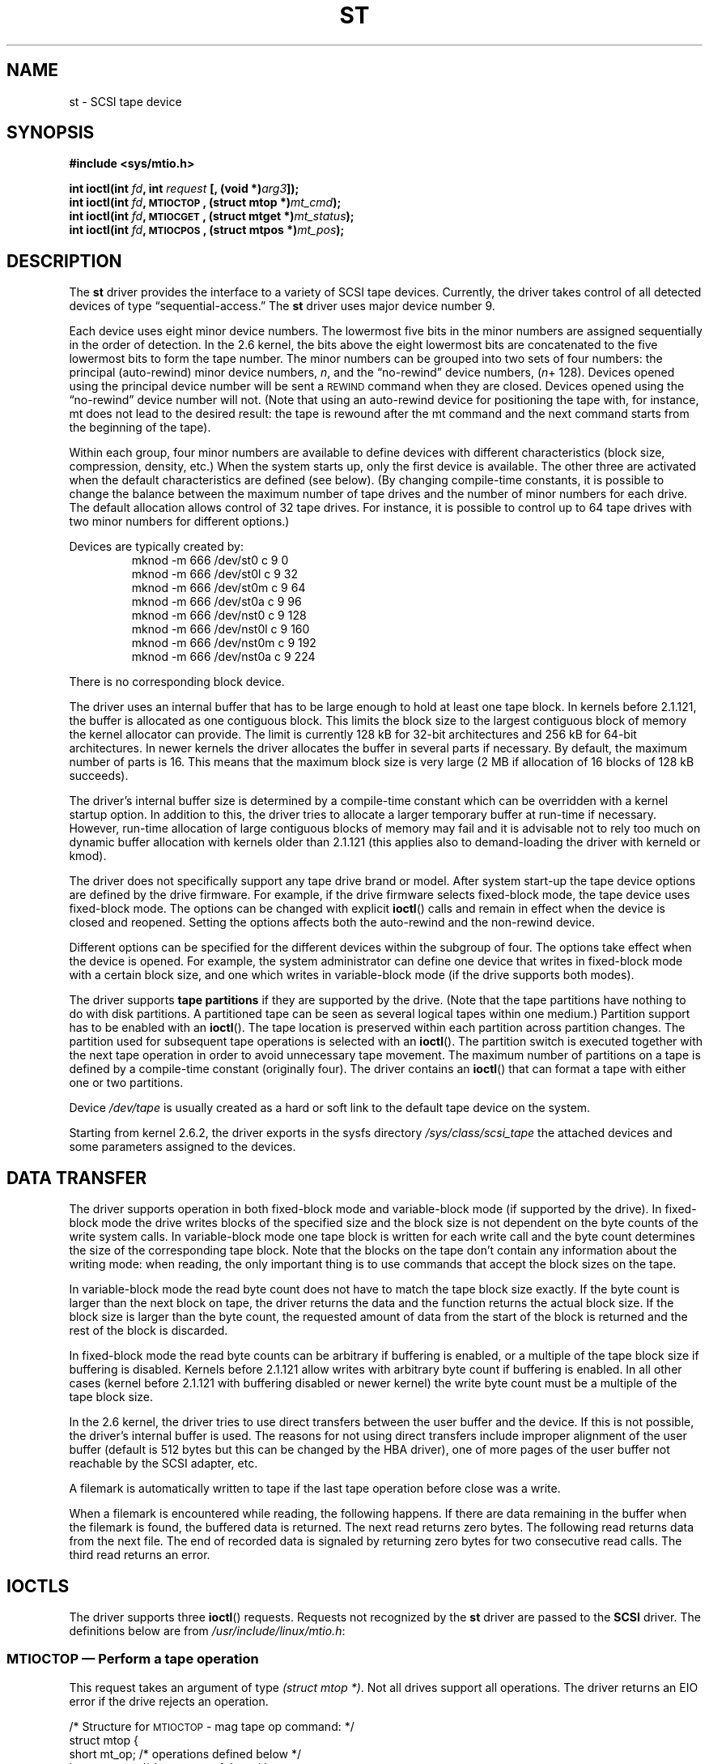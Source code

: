 .\" Copyright 1995 Robert K. Nichols (Robert.K.Nichols@att.com)
.\" Copyright 1999-2005 Kai Mäkisara (Kai.Makisara@kolumbus.fi)
.\"
.\" Permission is granted to make and distribute verbatim copies of this
.\" manual provided the copyright notice and this permission notice are
.\" preserved on all copies.
.\"
.\" Permission is granted to copy and distribute modified versions of this
.\" manual under the conditions for verbatim copying, provided that the
.\" entire resulting derived work is distributed under the terms of a
.\" permission notice identical to this one.
.\"
.\" Since the Linux kernel and libraries are constantly changing, this
.\" manual page may be incorrect or out-of-date.  The author(s) assume no
.\" responsibility for errors or omissions, or for damages resulting from
.\" the use of the information contained herein.  The author(s) may not
.\" have taken the same level of care in the production of this manual,
.\" which is licensed free of charge, as they might when working
.\" professionally.
.\"
.\" Formatted or processed versions of this manual, if unaccompanied by
.\" the source, must acknowledge the copyright and authors of this work.
.TH ST 4  2005-03-13 "Linux 2.0 \- 2.6" "Linux Programmer's Manual"
.SH NAME
st \- SCSI tape device
.SH SYNOPSIS
.nf
.B #include <sys/mtio.h>
.sp
.BI "int ioctl(int " fd ", int " request " [, (void *)" arg3 "]);"
.BI "int ioctl(int " fd ", \s-1MTIOCTOP\s+1, (struct mtop *)" mt_cmd );
.BI "int ioctl(int " fd ", \s-1MTIOCGET\s+1, (struct mtget *)" mt_status );
.BI "int ioctl(int " fd ", \s-1MTIOCPOS\s+1, (struct mtpos *)" mt_pos );
.fi
.SH DESCRIPTION
The
.B st
driver provides the interface to a variety of SCSI tape devices.
Currently, the driver takes control of all detected devices of type
\(lqsequential-access.\(rq
The
.B st
driver uses major device number 9.
.PP
Each device uses eight minor device numbers. The lowermost five bits
in the minor numbers are assigned sequentially in the order of
detection. In the 2.6 kernel, the bits above the eight lowermost bits are
concatenated to the five lowermost bits to form the tape number.
The minor numbers can be grouped into
two sets of four numbers: the principal (auto-rewind) minor device numbers,
.IR n ,
and the \(lqno-rewind\(rq device numbers,
.IR "" ( n "+ 128)."
Devices opened using the principal device number will be sent a
\s-1REWIND\s+1 command when they are closed.
Devices opened using the \(lqno-rewind\(rq device number will not.
(Note that using an auto-rewind device for positioning the tape with,
for instance, mt does not lead to the desired result: the tape is
rewound after the mt command and the next command starts from the
beginning of the tape).
.PP
Within each group, four minor numbers are available to define
devices with different characteristics (block size, compression,
density, etc.) When the system starts up, only the first device is
available. The other three are activated when the default
characteristics are defined (see below). (By changing compile-time
constants, it is possible to change the balance between the maximum
number of tape drives and the number of minor numbers for each
drive. The default allocation allows control of 32 tape drives.
For instance, it is possible to control up to 64 tape drives
with two minor numbers for different options.)
.PP
Devices are typically created by:
.RS
.nf
mknod \-m 666 /dev/st0 c 9 0
mknod \-m 666 /dev/st0l c 9 32
mknod \-m 666 /dev/st0m c 9 64
mknod \-m 666 /dev/st0a c 9 96
mknod \-m 666 /dev/nst0 c 9 128
mknod \-m 666 /dev/nst0l c 9 160
mknod \-m 666 /dev/nst0m c 9 192
mknod \-m 666 /dev/nst0a c 9 224
.fi
.RE
.PP
There is no corresponding block device.
.PP
The driver uses an internal buffer that has to be large enough to hold
at least one tape block. In kernels before 2.1.121, the buffer is
allocated as one contiguous block. This limits the block size to the
largest contiguous block of memory the kernel allocator can provide.
The limit is currently 128 kB for 32-bit architectures and
256 kB for 64-bit architectures. In newer kernels the driver
allocates the buffer in several parts if necessary. By default, the
maximum number of parts is 16. This means that the maximum block size
is very large (2 MB if allocation of 16 blocks of 128 kB succeeds).
.PP
The driver's internal buffer size is determined by a compile-time
constant which can be overridden with a kernel startup option.
In addition to this, the driver tries to allocate a larger temporary
buffer at run-time if necessary. However, run-time allocation of large
contiguous blocks of memory may fail and it is advisable not to rely
too much on dynamic buffer allocation with kernels older than 2.1.121
(this applies also to demand-loading the driver with kerneld or kmod).
.PP
The driver does not specifically support any tape drive brand or
model. After system start-up the tape device options are defined by
the drive firmware.
For example, if the drive firmware selects fixed-block mode,
the tape device uses fixed-block mode. The options can
be changed with explicit
.BR ioctl ()
calls and remain in effect when the device is closed and reopened.
Setting the options affects both the auto-rewind and the non-rewind
device.
.PP
Different options can be specified for the different devices within
the subgroup of four. The options take effect when the device is
opened. For example, the system administrator can define
one device that writes in fixed-block mode with a certain block size,
and one which writes in variable-block mode (if the drive supports
both modes).
.PP
The driver supports
.B tape partitions
if they are supported by the drive. (Note that the tape partitions
have nothing to do with disk partitions. A partitioned tape can be
seen as several logical tapes within one medium.) Partition
support has to be enabled with an 
.BR ioctl (). 
The tape
location is preserved within each partition across partition changes.
The partition used for subsequent tape operations is
selected with an 
.BR ioctl (). 
The partition switch is executed together with
the next tape operation in order to avoid unnecessary tape
movement. The maximum number of partitions on a tape is defined by a
compile-time constant (originally four). The driver contains an
.BR ioctl ()
that can format a tape with either one or two partitions.
.PP
Device
.I /dev/tape
is usually created as a hard or soft link to the default tape device
on the system.
.PP
Starting from kernel 2.6.2, the driver exports in the sysfs directory
.IR /sys/class/scsi_tape
the attached devices and some parameters assigned to the devices.
.SH "DATA TRANSFER"
The driver supports operation in both fixed-block mode and
variable-block mode (if supported by the drive).
In fixed-block mode the drive
writes blocks of the specified size and the block size is not
dependent on the byte counts of the write system calls.
In variable-block mode one tape block is written for each write call
and the byte
count determines the size of the corresponding tape block. Note that
the blocks on the tape don't contain any information about the
writing mode: when reading, the only important thing is to use
commands that accept the block sizes on the tape.
.PP
In variable-block mode the read byte count does not have to match
the tape block size exactly. If the byte count is larger than the
next block on tape, the driver returns the data and the function
returns the actual block size. If the block size is larger than the
byte count, the requested amount of data from the start of the block
is returned and the rest of the block is discarded.
.PP
In fixed-block mode the read byte counts can be arbitrary if
buffering is enabled, or a multiple of the tape block size if
buffering is disabled. Kernels before 2.1.121 allow writes with
arbitrary byte count if buffering is enabled. In all other cases
(kernel before 2.1.121 with buffering disabled or newer kernel) the
write byte count must be a multiple of the tape block size.
.PP
In the 2.6 kernel, the driver tries to use direct transfers between the user
buffer and the device. If this is not possible, the driver's internal buffer
is used. The reasons for not using direct transfers include improper alignment
of the user buffer (default is 512 bytes but this can be changed by the HBA
driver), one of more pages of the user buffer not reachable by the
SCSI adapter, etc.
.PP
A filemark is automatically written to tape if the last tape operation
before close was a write.
.PP
When a filemark is encountered while reading, the following
happens. If there are data remaining in the buffer when the filemark
is found, the buffered data is returned. The next read returns zero
bytes. The following read returns data from the next file. The end of
recorded data is signaled by returning zero bytes for two consecutive
read calls. The third read returns an error.
.SH IOCTLS
The driver supports three 
.BR ioctl () 
requests.
Requests not recognized by the
.B st
driver are passed to the
.B SCSI
driver.
The definitions below are from
.IR /usr/include/linux/mtio.h :
.SS "\s-1MTIOCTOP\s+1 \(em Perform a tape operation"
.PP
This request takes an argument of type
.IR "(struct mtop *)" .
Not all drives support all operations.
The driver returns an EIO error if the drive rejects an operation.
.PP
.nf
.ta +.4i +.7i +1i
/* Structure for \s-1MTIOCTOP\s+1 \- mag tape op command: */
struct mtop {
    short    mt_op;        /* operations defined below */
    int    mt_count;    /* how many of them */
};
.fi
.PP
Magnetic Tape operations for normal tape use:
.PD 0
.IP MTBSF 14
Backward space over
.B mt_count
filemarks.
.IP MTBSFM
Backward space over
.B mt_count
filemarks.
Reposition the tape to the EOT side of the last filemark.
.IP MTBSR
Backward space over
.B mt_count
records (tape blocks).
.IP MTBSS
Backward space over
.B mt_count
setmarks.
.IP MTCOMPRESSION
Enable compression of tape data within the drive if
.B mt_count
is non-zero and disable compression if
.B mt_count
is zero. This command uses the MODE page 15 supported by most DATs.
.IP MTEOM
Go to the end of the recorded media (for appending files).
.IP MTERASE
Erase tape. With 2.6 kernel, short erase (mark tape empty) is performed if the
argument is zero. Otherwise long erase (erase all) is done.
.IP MTFSF
Forward space over
.B mt_count
filemarks.
.IP MTFSFM
Forward space over
.B mt_count
filemarks.
Reposition the tape to the BOT side of the last filemark.
.IP MTFSR
Forward space over
.B mt_count
records (tape blocks).
.IP MTFSS
Forward space over
.B mt_count
setmarks.
.IP MTLOAD
Execute the SCSI load command. A special case is available for some HP
autoloaders. If
.B mt_count
is the constant MT_ST_HPLOADER_OFFSET plus a number, the number is
sent to the drive to control the autoloader.
.IP MTLOCK
Lock the tape drive door.
.IP MTMKPART
Format the tape into one or two partitions. If
.B mt_count
is non-zero, it gives the size of the first partition and the second
partition contains the rest of the tape. If
.B mt_count
is zero, the tape is formatted into one partition.
This command is not allowed for a drive unless the partition support
is enabled for the drive (see MT_ST_CAN_PARTITIONS below).
.IP MTNOP
No op \(em flushes the driver's buffer as a side effect.
Should be used before reading status with \s-1MTIOCGET\s+1.
.IP MTOFFL
Rewind and put the drive off line.
.IP MTRESET
Reset drive.
.IP MTRETEN
Re-tension tape.
.IP MTREW
Rewind.
.IP MTSEEK
Seek to the tape block number specified in
.BR mt_count .
This operation requires either a SCSI-2 drive that supports the \s-1LOCATE\s+1
command (device-specific address)
or a Tandberg-compatible SCSI-1 drive (Tandberg, Archive
Viper, Wangtek, ... ).
The block number should be one that was previously returned by
\s-1MTIOCPOS\s+1 if device-specific addresses are used.
.IP MTSETBLK
Set the drive's block length to the value specified in
.BR mt_count .
A block length of zero sets the drive to variable block size mode.
.IP MTSETDENSITY
Set the tape density to the code in
.BR mt_count .
The density codes supported by a drive can be found from the drive
documentation.
.IP MTSETPART
The active partition is switched to
.BR mt_count .
The partitions are numbered from zero. This command is not allowed for
a drive unless the partition support is enabled for the drive (see
MT_ST_CAN_PARTITIONS below).
.IP MTUNLOAD
Execute the SCSI unload command (does not eject the tape).
.IP MTUNLOCK
Unlock the tape drive door.
.IP MTWEOF
Write
.B mt_count
filemarks.
.IP MTWSM
Write
.B mt_count
setmarks.
.PD
.PP
Magnetic Tape operations for setting of device options (by the superuser):
.PD 0
.IP MTSETDRVBUFFER 8
Set various drive and driver options according to bits encoded in
.BR mt_count .
These consist of the drive's buffering mode, a set of Boolean driver
options, the buffer write threshold, defaults for the block size and
density, and timeouts (only in kernels >= 2.1).
A single operation can affect only one item in the list above (the
Booleans counted as one item.)
.PD
.IP
A value having zeros in the high-order 4 bits will be used to set the
drive's buffering mode.
The buffering modes are:
.RS 12
.IP 0 4
The drive will not report \s-1GOOD\s+1 status on write commands until the data
blocks are actually written to the medium.
.PD 0
.IP 1
The drive may report \s-1GOOD\s+1 status on write commands as soon as all the
data has been transferred to the drive's internal buffer.
.IP 2
The drive may report \s-1GOOD\s+1 status on write commands as soon as (a) all
the data has been transferred to the drive's internal buffer, and
(b) all buffered data from different initiators has been successfully
written to the medium.
.PD
.RE
.IP ""
To control the write threshold the value in
.B mt_count
must include the constant
\s-1MT_ST_WRITE_THRESHOLD\s+1 logically ORed with a block count in the low 28
bits.
The block count refers to 1024-byte blocks, not the physical block
size on the tape.
The threshold cannot exceed the driver's internal buffer size (see
.BR \s-1DESCRIPTION\s+1 ,
above).
.IP
To set and clear the Boolean options
the value in
.B mt_count
must include one of the constants \s-1MT_ST_BOOLEANS\s+1,
\s-1MT_ST_SETBOOLEANS\s+1, \s-1MT_ST_CLEARBOOLEANS\s+1, or
\s-1MT_ST_DEFBOOLEANS\s+1 logically or'ed with
whatever combination of the following options is desired.
Using \s-1MT_ST_BOOLEANS\s+1 the options can be set to the values
defined in the corresponding bits. With \s-1MT_ST_SETBOOLEANS\s+1 the
options can be selectively set and with \s-1MT_ST_DEFBOOLEANS\s+1
selectively cleared.
.IP ""
The default options for a tape device are set with
\s-1MT_ST_DEFBOOLEANS\s+1. A non-active tape device (e.g., device with
minor 32 or 160) is activated when the default options for it are
defined the first time. An activated device inherits from the device
activated at start-up the options not set explicitly.
.IP ""
The Boolean options are:
.IP
.PD 0
.RS
.IP "\s-1MT_ST_BUFFER_WRITES\s+1  (Default: true)"
Buffer all write operations in fixed-block mode.
If this option is false and the drive uses a fixed block size, then
all write operations must be for a multiple of the block size.
This option must be set false to write reliable multi-volume archives.
.IP "\s-1MT_ST_ASYNC_WRITES\s+1  (Default: true)"
When this option is true, write operations return immediately without
waiting for the data to be transferred to the drive if the data fits
into the driver's buffer.
The write threshold determines how full the buffer must be before a
new SCSI write command is issued.
Any errors reported by the drive will be held until the next
operation.
This option must be set false to write reliable multi-volume archives.
.IP "\s-1MT_ST_READ_AHEAD\s+1  (Default: true)"
This option causes the driver to provide read buffering and
read-ahead in fixed-block mode.
If this option is false and the drive uses a fixed block size, then
all read operations must be for a multiple of the block size.
.IP "\s-1MT_ST_TWO_FM\s+1  (Default: false)"
This option modifies the driver behavior when a file is closed.
The normal action is to write a single filemark.
If the option is true the driver will write two filemarks and
backspace over the second one.
.PD
.IP
Note:
This option should not be set true for QIC tape drives since they are
unable to overwrite a filemark.
These drives detect the end of recorded data by testing for blank tape
rather than two consecutive filemarks. Most other current drives also
detect the end of recorded data and using two filemarks is usually
necessary only when interchanging tapes with some other systems.
.PP
.PD 0
.IP "\s-1MT_ST_DEBUGGING\s+1  (Default: false)"
This option turns on various debugging messages from the driver
(effective only if the driver was compiled with \s-1DEBUG\s+1 defined
non-zero).
.IP "\s-1MT_ST_FAST_EOM\s+1  (Default: false)"
This option causes the \s-1MTEOM\s+1 operation to be sent directly to the
drive, potentially speeding up the operation but causing the driver to
lose track of the current file number normally returned by the
\s-1MTIOCGET\s+1 request.
If \s-1MT_ST_FAST_EOM\s+1 is false the driver will respond to an
\s-1MTEOM\s+1 request by forward spacing over files.
.IP "\s-1MT_ST_AUTO_LOCK\s+1 (Default: false)"
When this option is true, the drive door is locked when the device is
opened and unlocked when it is closed.
.IP "\s-1MT_ST_DEF_WRITES\s+1 (Default: false)"
The tape options (block size, mode, compression, etc.) may change
when changing from one device linked to a drive to another device
linked to the same drive depending on how the devices are
defined. This option defines when the changes are enforced by the
driver using SCSI-commands and when the drives auto-detection
capabilities are relied upon. If this option is false, the driver
sends the SCSI-commands immediately when the device is changed. If the
option is true, the SCSI-commands are not sent until a write is
requested. In this case the drive firmware is allowed to detect the
tape structure when reading and the SCSI-commands are used only to
make sure that a tape is written according to the correct specification.
.IP "\s-1MT_ST_CAN_BSR\s+1 (Default: false)"
When read-ahead is used, the tape must sometimes be spaced backward to the
correct position when the device is closed and the SCSI command to
space backwards over records is used for this purpose. Some older
drives can't process this command reliably and this option can be used
to instruct the driver not to use the command. The end result is that,
with read-ahead and fixed-block mode, the tape may not be correctly
positioned within a file when the device is closed. With 2.6 kernel, the
default is true for drives supporting SCSI-3.
.IP "\s-1MT_ST_NO_BLKLIMS\s+1 (Default: false)"
Some drives don't accept the READ BLOCK LIMITS SCSI command. If
this is used, the driver does not use the command. The drawback is
that the driver can't check before sending commands if the selected
block size is acceptable to the drive.
.IP "\s-1MT_ST_CAN_PARTITIONS\s+1 (Default: false)"
This option enables support for several partitions within a
tape. The option applies to all devices linked to a drive.
.IP "\s-1MT_ST_SCSI2LOGICAL\s+1 (Default: false)"
This option instructs the driver to use the logical block addresses
defined in the SCSI-2 standard when performing the seek and tell
operations (both with MTSEEK and MTIOCPOS commands and when changing tape
partition). Otherwise the device-specific addresses are used.
It is highly advisable to set this option if the drive supports the
logical addresses because they count also filemarks. There are some
drives that only support the logical block addresses.
.IP "\s-1MT_ST_SYSV\s+1 (Default: false)"
When this option is enabled, the tape devices use the SystemV
semantics. Otherwise the BSD semantics are used. The most important
difference between the semantics is what happens when a device used
for reading is closed: in System V semantics the tape is spaced forward
past the next filemark if this has not happened while using the
device. In BSD semantics the tape position is not changed.
.IP "\s-1MT_NO_WAIT\s+1 (Default: false)"
Enables immediate mode (i.e., don't wait for the command to finish) for some
commands (e.g., rewind).
.IP \s-1EXAMPLE\s+1
.nf
.ta +.4i +.7i +1i
.BI "struct mtop " mt_cmd ;
.IB "mt_cmd.mt_op" " = \s-1MTSETDRVBUFFER\s+1;"
.IB "mt_cmd.mt_count" " = \s-1MT_ST_BOOLEANS\s+1 |"
.B "        \s-1MT_ST_BUFFER_WRITES\s+1 |"
.B "        \s-1MT_ST_ASYNC_WRITES\s+1;"
.BI "ioctl(" fd ", \s-1MTIOCTOP\s+1, &" mt_cmd ");"
.fi
.RE
.PD
.IP ""
The default block size for a device can be set with
\s-1MT_ST_DEF_BLKSIZE\s+1 and the default density code can be set with
\s-1MT_ST_DEFDENSITY\s+1. The values for the parameters are or'ed
with the operation code.
.IP ""
With kernels 2.1.x and later, the timeout values can be set with the
subcommand \s-1MT_ST_SET_TIMEOUT\s+1 ORed with the timeout in seconds.
The long timeout (used for rewinds and other commands
that may take a long time) can be set with
\s-1MT_ST_SET_LONG_TIMEOUT\s+1. The kernel defaults are very long to
make sure that a successful command is not timed out with any
drive. Because of this the driver may seem stuck even if it is only
waiting for the timeout. These commands can be used to set more
practical values for a specific drive. The timeouts set for one device
apply for all devices linked to the same drive.
.IP ""
Starting from kernels 2.4.19 and 2.5.43, the driver supports a status
bit which indicates whether the drive requests cleaning.
The method used by the
drive to return cleaning information is set using the
\s-1MT_ST_SEL_CLN\s+1 subcommand. If the value is zero, the cleaning
bit is always zero. If the value is one, the TapeAlert data defined
in the SCSI-3 standard is used (not yet implemented). Values 2-17 are
reserved. If the lowest eight bits are >= 18, bits from the extended
sense data are used. The bits 9-16 specify a mask to select the bits
to look at and the bits 17-23 specify the bit pattern to look for.
If the bit pattern is zero, one or more bits under the mask indicate
the cleaning request. If the pattern is non-zero, the pattern must match
the masked sense data byte.
.SS "\s-1MTIOCGET\s+1 \(em Get status"
.PP
This request takes an argument of type
.IR "(struct mtget *)" .
.PP
.nf
/* structure for \s-1MTIOCGET\s+1 \- mag tape get status command */
struct mtget {
    long    mt_type;
    long    mt_resid;
    /* the following registers are device dependent */
    long    mt_dsreg;
    long    mt_gstat;
    long    mt_erreg;
    /* The next two fields are not always used */
    daddr_t    mt_fileno;
    daddr_t    mt_blkno;
};
.fi
.IP \fBmt_type\fP 11
The header file defines many values for
.BR mt_type ,
but the current driver reports only the generic types
\s-1MT_ISSCSI1\s+1 (Generic SCSI-1 tape) and \s-1MT_ISSCSI2\s+1 (Generic SCSI-2 tape).
.PD 0
.IP \fBmt_resid\fP
contains the current tape partition number.
.IP \fBmt_dsreg\fP
reports the drive's current settings for block size (in the low 24
bits) and density (in the high 8 bits).
These fields are defined by \s-1MT_ST_BLKSIZE_SHIFT\s+1, \s-1MT_ST_BLKSIZE_MASK\s+1,
\s-1MT_ST_DENSITY_SHIFT\s+1, and \s-1MT_ST_DENSITY_MASK\s+1.
.IP \fBmt_gstat\fP
reports generic (device independent) status information.
The header file defines macros for testing these status bits:
.RS
.HP 4
\s-1GMT_EOF(\s+1\fIx\fP\s-1)\s+1:
The tape is positioned just after a filemark
(always false after an \s-1MTSEEK\s+1 operation).
.HP
\s-1GMT_BOT(\s+1\fIx\fP\s-1)\s+1:
The tape is positioned at the beginning of the first file (always false
after an \s-1MTSEEK\s+1 operation).
.HP
\s-1GMT_EOT(\s+1\fIx\fP\s-1)\s+1:
A tape operation has reached the physical End Of Tape.
.HP
\s-1GMT_SM(\s+1\fIx\fP\s-1)\s+1:
The tape is currently positioned at a setmark
(always false after an \s-1MTSEEK\s+1 operation).
.HP
\s-1GMT_EOD(\s+1\fIx\fP\s-1)\s+1:
The tape is positioned at the end of recorded data.
.HP
\s-1GMT_WR_PROT(\s+1\fIx\fP\s-1)\s+1:
The drive is write-protected.
For some drives this can also mean that the drive does not support
writing on the current medium type.
.HP
\s-1GMT_ONLINE(\s+1\fIx\fP\s-1)\s+1:
The last
.BR open ()
found the drive with a tape in place and ready for operation.
.HP
\s-1GMT_D_6250(\s+1\fIx\fP\s-1)\s+1, \s-1GMT_D_1600(\s+1\fIx\fP\s-1)\s+1, \s-1GMT_D_800(\s+1\fIx\fP\s-1)\s+1:
This \(lqgeneric\(rq status information reports the current
density setting for 9-track \(12" tape drives only.
.HP
\s-1GMT_DR_OPEN(\s+1\fIx\fP\s-1)\s+1:
The drive does not have a tape in place.
.HP
\s-1GMT_IM_REP_EN(\s+1\fIx\fP\s-1)\s+1:
Immediate report mode. This bit is set if there are no guarantees that
the data has been physically written to the tape when the write call
returns. It is set zero only when the driver does not buffer data and
the drive is set not to buffer data.
.HP
\s-1GMT_CLN(\s+1\fIx\fP\s-1)\s+1:
The drive has requested cleaning. Implemented in kernels >= 2.4.19 and 2.5.43.
.RE
.IP \fBmt_erreg\fP
The only field defined in
.B mt_erreg
is the recovered error count in the low 16 bits (as defined by
\s-1MT_ST_SOFTERR_SHIFT\s+1 and \s-1MT_ST_SOFTERR_MASK\s+1).
Due to inconsistencies in the way drives report recovered errors, this
count is often not maintained (most drives do not by default report
soft errors but this can be changed with a SCSI MODE SELECT command).
.IP \fBmt_fileno\fP
reports the current file number (zero-based).
This value is set to \-1 when the file number is unknown (e.g., after
\s-1MTBSS\s+1
or \s-1MTSEEK\s+1).
.IP \fBmt_blkno\fP
reports the block number (zero-based) within the current file.
This value is set to \-1 when the block number is unknown (e.g., after
\s-1MTBSF\s+1,
\s-1MTBSS\s+1, or \s-1MTSEEK\s+1).
.PD
.SS "\s-1MTIOCPOS\s+1 \(em Get tape position"
.PP
This request takes an argument of type
.I "(struct mtpos *)"
and reports the drive's notion of the current tape block number,
which is not the same as
.B mt_blkno
returned by \s-1MTIOCGET\s+1.
This drive must be a SCSI-2 drive that supports the \s-1READ POSITION\s+1
command (device-specific address)
or a Tandberg-compatible SCSI-1 drive (Tandberg, Archive
Viper, Wangtek, ... ).
.PP
.nf
/* structure for \s-1MTIOCPOS\s+1 \- mag tape get position command */
struct    mtpos {
    long     mt_blkno;    /* current block number */
};

.fi
.SH "RETURN VALUE"
.IP EIO 14
The requested operation could not be completed.
.IP ENOSPC
A write operation could not be completed because the tape reached
end-of-medium.
.IP ENOMEM
The byte count in 
.BR read ()
is smaller than the next physical block on
the tape. (Before 2.2.18 and 2.4.0-test6 the extra bytes have been
silently ignored.)
.IP EACCES
An attempt was made to write or erase a write-protected tape.
(This error is not detected during
.BR open ().)
.IP EFAULT
The command parameters point to memory not belonging to the calling
process.
.IP ENXIO
During opening, the tape device does not exist.
.IP EBUSY
The device is already in use or the driver was unable to allocate a
buffer.
.IP EOVERFLOW
An attempt was made to read or write a variable-length block that is
larger than the driver's internal buffer.
.IP EINVAL
An
.BR ioctl ()
had an illegal argument, or a requested block size was illegal.
.IP ENOSYS
Unknown
.BR ioctl ().
.IP EROFS
Open is attempted with O_WRONLY or O_RDWR when the tape in the drive is
write-protected.
.SH FILES
/dev/st*  : the auto-rewind SCSI tape devices
.br
/dev/nst* : the non-rewind SCSI tape devices
.SH AUTHOR
The driver has been written by Kai M\(:akisara (Kai.Makisara@metla.fi)
starting from a driver written by Dwayne Forsyth. Several other
people have also contributed to the driver.
.SH "SEE ALSO"
.BR mt (1)
.PP
The file README.st or st.txt (kernel >= 2.6) in the kernel sources contains
the most recent information about the driver and its configuration
possibilities.
.SH NOTES
1. When exchanging data between systems, both systems have to agree on
the physical tape block size. The parameters of a drive after startup
are often not the ones most operating systems use with these
devices. Most systems use drives in variable-block mode if the drive
supports that mode. This applies to most modern drives, including
DATs, 8mm helical scan drives, DLTs, etc. It may be advisable to use
these drives in variable-block mode also in Linux (i.e., use MTSETBLK
or MTSETDEFBLK at system startup to set the mode), at least when
exchanging data with a foreign system. The drawback of
this is that a fairly large tape block size has to be used to get
acceptable data transfer rates on the SCSI bus.
.PP
2. Many programs (e.g., tar) allow the user to specify the blocking
factor on the command line. Note that this determines the physical block
size on tape only in variable-block mode.
.PP
3. In order to use SCSI tape drives, the basic SCSI driver,
a SCSI-adapter driver and the SCSI tape driver must be either
configured into the kernel or loaded as modules. If the SCSI-tape
driver is not present, the drive is recognized but the tape support
described in this page is not available.
.PP
4. The driver writes error messages to the console/log. The SENSE
codes written into some messages are automatically translated to text
if verbose SCSI messages are enabled in kernel configuration.
.PP
5. The driver's internal buffering allows good throughput in fixed-block
mode also with small 
.BR read () 
and 
.BR write () 
byte counts. With direct transfers
this is not possible and may cause a surprise when moving to the 2.6
kernel.
The solution is to tell the software to use larger transfers (often
telling it to use larger blocks).
If this is not possible, direct transfers can be disabled.
.SH COPYRIGHT
Copyright \(co 1995 Robert K. Nichols.
.br
Copyright \(co 1999-2005 Kai M\(:akisara.
.PP
Permission is granted to make and distribute verbatim copies of this
manual provided the copyright notice and this permission notice are
preserved on all copies.
Additional permissions are contained in the header of the source file.

